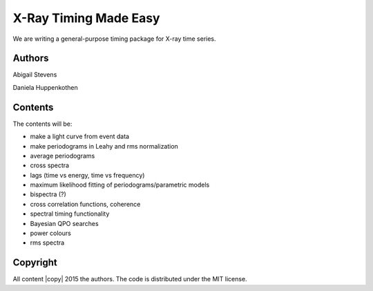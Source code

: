 X-Ray Timing Made Easy
=======================

We are writing a general-purpose timing package for X-ray time series. 

Authors
--------
Abigail Stevens

Daniela Huppenkothen

Contents
--------

The contents will be:

- make a light curve from event data
- make periodograms in Leahy and rms normalization
- average periodograms
- cross spectra
- lags (time vs energy, time vs frequency)
- maximum likelihood fitting of periodograms/parametric models
- bispectra (?)
- cross correlation functions, coherence
- spectral timing functionality
- Bayesian QPO searches
- power colours
- rms spectra

Copyright
---------
 
All content |copy| 2015 the authors. The code is distributed under the MIT license.

